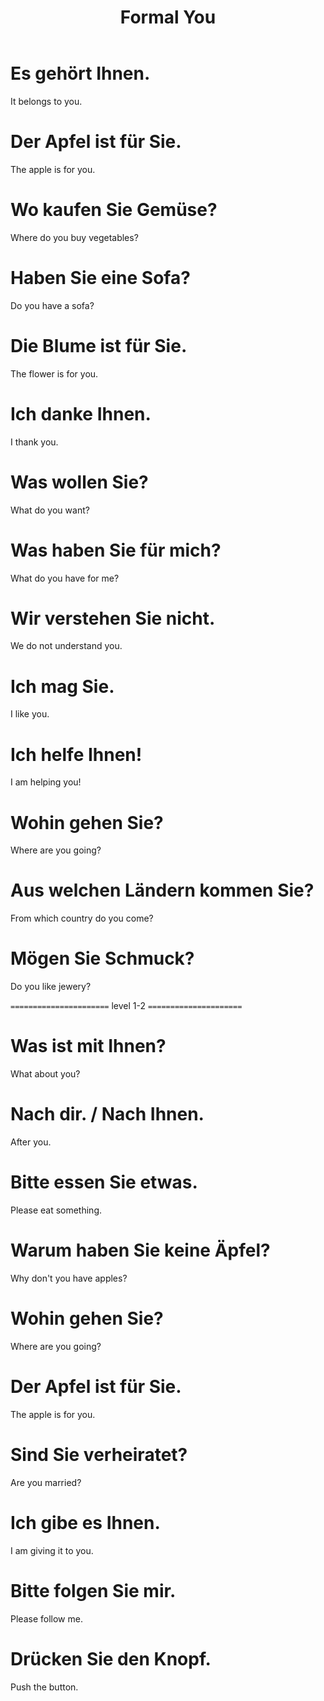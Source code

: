 #+TITLE: Formal You

* Es gehört Ihnen.
It belongs to you.

* Der Apfel ist für Sie.
The apple is for you.

* Wo kaufen Sie Gemüse?
Where do you buy vegetables?

* Haben Sie eine Sofa?
Do you have a sofa?

* Die Blume ist für Sie.
The flower is for you.

* Ich danke Ihnen.
I thank you.

* Was wollen Sie?
What do you want?

* Was haben Sie für mich?
What do you have for me?

* Wir verstehen Sie nicht.
We do not understand you.

* Ich mag Sie.
I like you.

* Ich helfe Ihnen!
I am helping you!

* Wohin gehen Sie?
Where are you going?

* Aus welchen Ländern kommen Sie?
From which country do you come?

* Mögen Sie Schmuck?
Do you like jewery?

======================== level 1-2 =======================

* Was ist mit Ihnen?
What about you?

* Nach dir. / Nach Ihnen.
After you.

* Bitte essen Sie etwas.
Please eat something.

* Warum haben Sie keine Äpfel?
Why don't you have apples?

* Wohin gehen Sie?
Where are you going?

* Der Apfel ist für Sie.
The apple is for you.

* Sind Sie verheiratet?
Are you married?

* Ich gibe es Ihnen.
I am giving it to you.

* Bitte folgen Sie mir.
Please follow me.

* Drücken Sie den Knopf.
Push the button.

